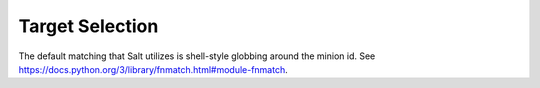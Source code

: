 Target Selection
----------------

The default matching that Salt utilizes is shell-style globbing around the
minion id. See https://docs.python.org/3/library/fnmatch.html#module-fnmatch.

.. option:: -E, --pcre

    The target expression will be interpreted as a PCRE regular expression
    rather than a shell glob.

